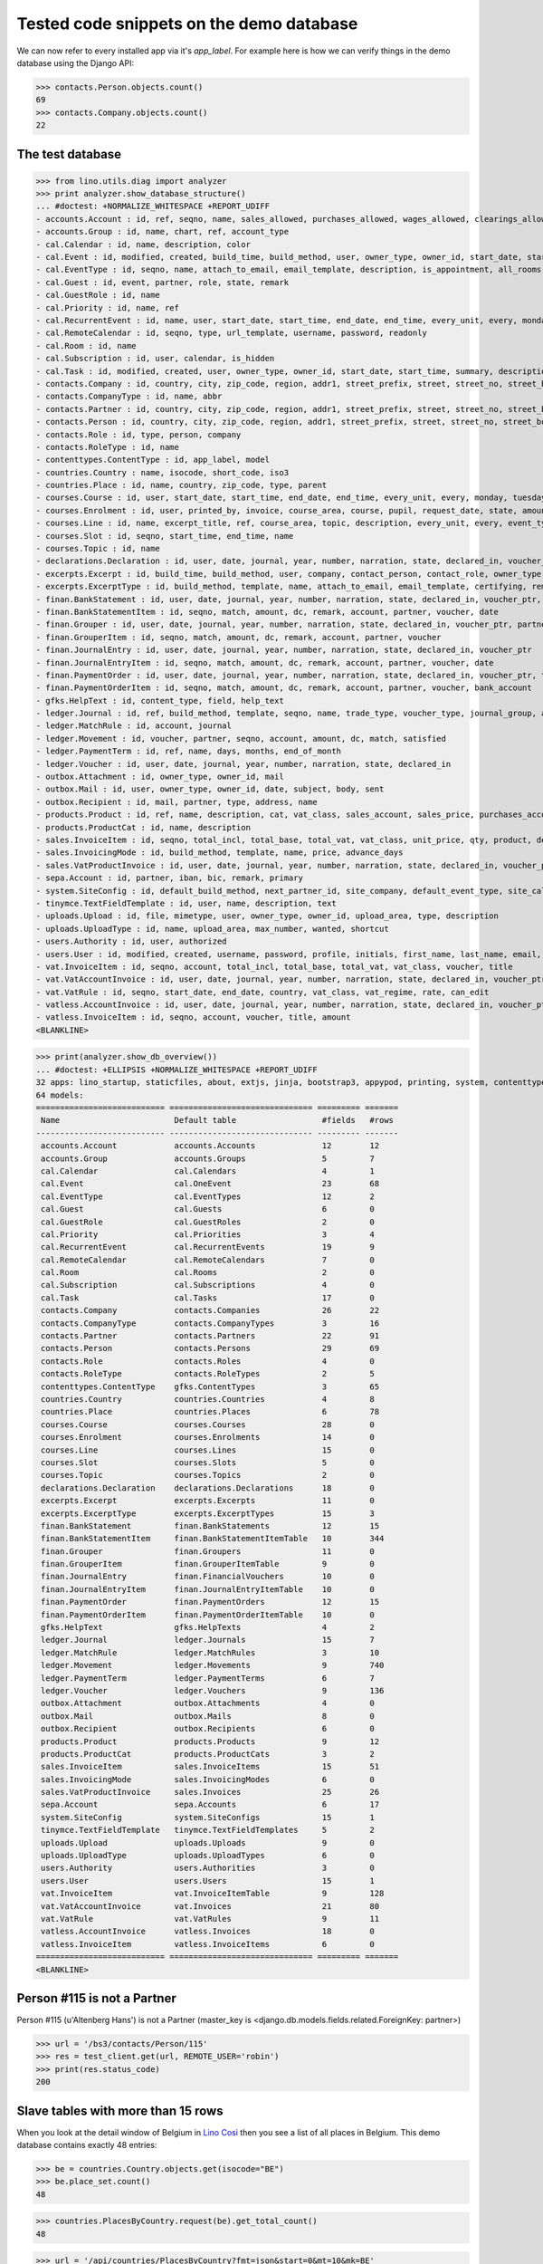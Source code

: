 .. _cosi.tested.demo:

=========================================
Tested code snippets on the demo database
=========================================

.. This document is part of the Lino Così test suite. To run only this
   test:

    $ python setup.py test -s tests.DocsTests.test_demo
    
    doctest init:

    >>> #import os
    >>> # os.environ['DJANGO_SETTINGS_MODULE'] = 'lino_cosi.projects.std.settings.doctests'
    >>> from lino import startup
    >>> startup('lino_cosi.projects.std.settings.doctests')
    >>> from lino.api.doctest import *
    >>> ses = rt.login('robin')

We can now refer to every installed app via it's `app_label`.
For example here is how we can verify things in the demo database 
using the Django API:

>>> contacts.Person.objects.count()
69
>>> contacts.Company.objects.count()
22


The test database
-----------------


>>> from lino.utils.diag import analyzer
>>> print analyzer.show_database_structure()
... #doctest: +NORMALIZE_WHITESPACE +REPORT_UDIFF
- accounts.Account : id, ref, seqno, name, sales_allowed, purchases_allowed, wages_allowed, clearings_allowed, clearable, chart, group, type
- accounts.Group : id, name, chart, ref, account_type
- cal.Calendar : id, name, description, color
- cal.Event : id, modified, created, build_time, build_method, user, owner_type, owner_id, start_date, start_time, end_date, end_time, summary, description, access_class, sequence, auto_type, event_type, transparent, room, priority, state, assigned_to
- cal.EventType : id, seqno, name, attach_to_email, email_template, description, is_appointment, all_rooms, locks_user, start_date, event_label, max_conflicting
- cal.Guest : id, event, partner, role, state, remark
- cal.GuestRole : id, name
- cal.Priority : id, name, ref
- cal.RecurrentEvent : id, name, user, start_date, start_time, end_date, end_time, every_unit, every, monday, tuesday, wednesday, thursday, friday, saturday, sunday, max_events, event_type, description
- cal.RemoteCalendar : id, seqno, type, url_template, username, password, readonly
- cal.Room : id, name
- cal.Subscription : id, user, calendar, is_hidden
- cal.Task : id, modified, created, user, owner_type, owner_id, start_date, start_time, summary, description, access_class, sequence, auto_type, due_date, due_time, percent, state
- contacts.Company : id, country, city, zip_code, region, addr1, street_prefix, street, street_no, street_box, addr2, name, language, email, url, phone, gsm, fax, remarks, payment_term, vat_regime, invoice_recipient, partner_ptr, prefix, type, vat_id
- contacts.CompanyType : id, name, abbr
- contacts.Partner : id, country, city, zip_code, region, addr1, street_prefix, street, street_no, street_box, addr2, name, language, email, url, phone, gsm, fax, remarks, payment_term, vat_regime, invoice_recipient
- contacts.Person : id, country, city, zip_code, region, addr1, street_prefix, street, street_no, street_box, addr2, name, language, email, url, phone, gsm, fax, remarks, payment_term, vat_regime, invoice_recipient, partner_ptr, title, first_name, middle_name, last_name, gender, birth_date
- contacts.Role : id, type, person, company
- contacts.RoleType : id, name
- contenttypes.ContentType : id, app_label, model
- countries.Country : name, isocode, short_code, iso3
- countries.Place : id, name, country, zip_code, type, parent
- courses.Course : id, user, start_date, start_time, end_date, end_time, every_unit, every, monday, tuesday, wednesday, thursday, friday, saturday, sunday, max_events, room, max_date, line, teacher, slot, description, remark, state, max_places, name, tariff, enrolments_until
- courses.Enrolment : id, user, printed_by, invoice, course_area, course, pupil, request_date, state, amount, places, option, remark, confirmation_details
- courses.Line : id, name, excerpt_title, ref, course_area, topic, description, every_unit, every, event_type, tariff, guest_role, options_cat, fees_cat, body_template
- courses.Slot : id, seqno, start_time, end_time, name
- courses.Topic : id, name
- declarations.Declaration : id, user, date, journal, year, number, narration, state, declared_in, voucher_ptr, period, sales_base, sales_vat, purchases_base, purchases_vat, purchases_investments, purchases_ware, purchases_services
- excerpts.Excerpt : id, build_time, build_method, user, company, contact_person, contact_role, owner_type, owner_id, excerpt_type, language
- excerpts.ExcerptType : id, build_method, template, name, attach_to_email, email_template, certifying, remark, body_template, content_type, primary, backward_compat, print_recipient, print_directly, shortcut
- finan.BankStatement : id, user, date, journal, year, number, narration, state, declared_in, voucher_ptr, balance1, balance2
- finan.BankStatementItem : id, seqno, match, amount, dc, remark, account, partner, voucher, date
- finan.Grouper : id, user, date, journal, year, number, narration, state, declared_in, voucher_ptr, partner
- finan.GrouperItem : id, seqno, match, amount, dc, remark, account, partner, voucher
- finan.JournalEntry : id, user, date, journal, year, number, narration, state, declared_in, voucher_ptr
- finan.JournalEntryItem : id, seqno, match, amount, dc, remark, account, partner, voucher, date
- finan.PaymentOrder : id, user, date, journal, year, number, narration, state, declared_in, voucher_ptr, total, execution_date
- finan.PaymentOrderItem : id, seqno, match, amount, dc, remark, account, partner, voucher, bank_account
- gfks.HelpText : id, content_type, field, help_text
- ledger.Journal : id, ref, build_method, template, seqno, name, trade_type, voucher_type, journal_group, auto_check_clearings, force_sequence, chart, account, printed_name, dc
- ledger.MatchRule : id, account, journal
- ledger.Movement : id, voucher, partner, seqno, account, amount, dc, match, satisfied
- ledger.PaymentTerm : id, ref, name, days, months, end_of_month
- ledger.Voucher : id, user, date, journal, year, number, narration, state, declared_in
- outbox.Attachment : id, owner_type, owner_id, mail
- outbox.Mail : id, user, owner_type, owner_id, date, subject, body, sent
- outbox.Recipient : id, mail, partner, type, address, name
- products.Product : id, ref, name, description, cat, vat_class, sales_account, sales_price, purchases_account
- products.ProductCat : id, name, description
- sales.InvoiceItem : id, seqno, total_incl, total_base, total_vat, vat_class, unit_price, qty, product, description, discount, voucher, title, invoiceable_type, invoiceable_id
- sales.InvoicingMode : id, build_method, template, name, price, advance_days
- sales.VatProductInvoice : id, user, date, journal, year, number, narration, state, declared_in, voucher_ptr, partner, payment_term, match, total_incl, total_base, total_vat, vat_regime, your_ref, due_date, title, bank_account, printed_by, language, subject, intro
- sepa.Account : id, partner, iban, bic, remark, primary
- system.SiteConfig : id, default_build_method, next_partner_id, site_company, default_event_type, site_calendar, max_auto_events, clients_account, sales_vat_account, sales_account, suppliers_account, purchases_vat_account, purchases_account, wages_account, clearings_account
- tinymce.TextFieldTemplate : id, user, name, description, text
- uploads.Upload : id, file, mimetype, user, owner_type, owner_id, upload_area, type, description
- uploads.UploadType : id, name, upload_area, max_number, wanted, shortcut
- users.Authority : id, user, authorized
- users.User : id, modified, created, username, password, profile, initials, first_name, last_name, email, remarks, language, partner, access_class, event_type
- vat.InvoiceItem : id, seqno, account, total_incl, total_base, total_vat, vat_class, voucher, title
- vat.VatAccountInvoice : id, user, date, journal, year, number, narration, state, declared_in, voucher_ptr, partner, payment_term, match, total_incl, total_base, total_vat, vat_regime, your_ref, due_date, title, bank_account
- vat.VatRule : id, seqno, start_date, end_date, country, vat_class, vat_regime, rate, can_edit
- vatless.AccountInvoice : id, user, date, journal, year, number, narration, state, declared_in, voucher_ptr, partner, payment_term, match, your_ref, due_date, title, bank_account, amount
- vatless.InvoiceItem : id, seqno, account, voucher, title, amount
<BLANKLINE>

>>> print(analyzer.show_db_overview())
... #doctest: +ELLIPSIS +NORMALIZE_WHITESPACE +REPORT_UDIFF
32 apps: lino_startup, staticfiles, about, extjs, jinja, bootstrap3, appypod, printing, system, contenttypes, gfks, users, office, countries, contacts, products, cosi, accounts, ledger, sepa, uploads, outbox, excerpts, export_excel, tinymce, vat, declarations, finan, sales, cal, courses, vatless.
64 models:
=========================== ============================== ========= =======
 Name                        Default table                  #fields   #rows
--------------------------- ------------------------------ --------- -------
 accounts.Account            accounts.Accounts              12        12
 accounts.Group              accounts.Groups                5         7
 cal.Calendar                cal.Calendars                  4         1
 cal.Event                   cal.OneEvent                   23        68
 cal.EventType               cal.EventTypes                 12        2
 cal.Guest                   cal.Guests                     6         0
 cal.GuestRole               cal.GuestRoles                 2         0
 cal.Priority                cal.Priorities                 3         4
 cal.RecurrentEvent          cal.RecurrentEvents            19        9
 cal.RemoteCalendar          cal.RemoteCalendars            7         0
 cal.Room                    cal.Rooms                      2         0
 cal.Subscription            cal.Subscriptions              4         0
 cal.Task                    cal.Tasks                      17        0
 contacts.Company            contacts.Companies             26        22
 contacts.CompanyType        contacts.CompanyTypes          3         16
 contacts.Partner            contacts.Partners              22        91
 contacts.Person             contacts.Persons               29        69
 contacts.Role               contacts.Roles                 4         0
 contacts.RoleType           contacts.RoleTypes             2         5
 contenttypes.ContentType    gfks.ContentTypes              3         65
 countries.Country           countries.Countries            4         8
 countries.Place             countries.Places               6         78
 courses.Course              courses.Courses                28        0
 courses.Enrolment           courses.Enrolments             14        0
 courses.Line                courses.Lines                  15        0
 courses.Slot                courses.Slots                  5         0
 courses.Topic               courses.Topics                 2         0
 declarations.Declaration    declarations.Declarations      18        0
 excerpts.Excerpt            excerpts.Excerpts              11        0
 excerpts.ExcerptType        excerpts.ExcerptTypes          15        3
 finan.BankStatement         finan.BankStatements           12        15
 finan.BankStatementItem     finan.BankStatementItemTable   10        344
 finan.Grouper               finan.Groupers                 11        0
 finan.GrouperItem           finan.GrouperItemTable         9         0
 finan.JournalEntry          finan.FinancialVouchers        10        0
 finan.JournalEntryItem      finan.JournalEntryItemTable    10        0
 finan.PaymentOrder          finan.PaymentOrders            12        15
 finan.PaymentOrderItem      finan.PaymentOrderItemTable    10        0
 gfks.HelpText               gfks.HelpTexts                 4         2
 ledger.Journal              ledger.Journals                15        7
 ledger.MatchRule            ledger.MatchRules              3         10
 ledger.Movement             ledger.Movements               9         740
 ledger.PaymentTerm          ledger.PaymentTerms            6         7
 ledger.Voucher              ledger.Vouchers                9         136
 outbox.Attachment           outbox.Attachments             4         0
 outbox.Mail                 outbox.Mails                   8         0
 outbox.Recipient            outbox.Recipients              6         0
 products.Product            products.Products              9         12
 products.ProductCat         products.ProductCats           3         2
 sales.InvoiceItem           sales.InvoiceItems             15        51
 sales.InvoicingMode         sales.InvoicingModes           6         0
 sales.VatProductInvoice     sales.Invoices                 25        26
 sepa.Account                sepa.Accounts                  6         17
 system.SiteConfig           system.SiteConfigs             15        1
 tinymce.TextFieldTemplate   tinymce.TextFieldTemplates     5         2
 uploads.Upload              uploads.Uploads                9         0
 uploads.UploadType          uploads.UploadTypes            6         0
 users.Authority             users.Authorities              3         0
 users.User                  users.Users                    15        1
 vat.InvoiceItem             vat.InvoiceItemTable           9         128
 vat.VatAccountInvoice       vat.Invoices                   21        80
 vat.VatRule                 vat.VatRules                   9         11
 vatless.AccountInvoice      vatless.Invoices               18        0
 vatless.InvoiceItem         vatless.InvoiceItems           6         0
=========================== ============================== ========= =======
<BLANKLINE>


Person #115 is not a Partner
----------------------------

Person #115 (u'Altenberg Hans') is not a Partner (master_key 
is <django.db.models.fields.related.ForeignKey: partner>)

>>> url = '/bs3/contacts/Person/115'
>>> res = test_client.get(url, REMOTE_USER='robin')
>>> print(res.status_code)
200


Slave tables with more than 15 rows
-----------------------------------

When you look at the detail window of Belgium in `Lino Così
<http://demo4.lino-framework.org/api/countries/Countries/BE?an=detail>`_
then you see a list of all places in Belgium.
This demo database contains exactly 48 entries:

>>> be = countries.Country.objects.get(isocode="BE")
>>> be.place_set.count()
48

>>> countries.PlacesByCountry.request(be).get_total_count()
48

>>> url = '/api/countries/PlacesByCountry?fmt=json&start=0&mt=10&mk=BE'
>>> res = test_client.get(url,REMOTE_USER='robin')
>>> print(res.status_code)
200
>>> result = json.loads(res.content)
>>> print(len(result['rows']))
16

The 16 is because Lino has a hard-coded default value of  
returning only 15 rows when no limit has been specified
(there is one extra row for adding new records).

In versions after :blogref:`20130903` you can change that limit 
for a given table by overriding the 
:attr:`preview_limit <lino.core.tables.AbstractTable.preview_limit>`
parameter of your table definition.
Or you can change it globally for all your tables 
by setting the 
:attr:`preview_limit <ad.Site.preview_limit>`
Site attribute to either `None` or some bigger value.

This parameter existed before but wasn't tested.
In your code this would simply look like this::

  class PlacesByCountry(Places):
      preview_limit = 30

Here we override it on the living object:

>>> countries.PlacesByCountry.preview_limit = 25

Same request returns now 26 data rows:

>>> res = test_client.get(url, REMOTE_USER='robin')
>>> result = json.loads(res.content)
>>> print(len(result['rows']))
26

To remove the limit altogether, you can say:

>>> countries.PlacesByCountry.preview_limit = None

and the same request now returns all 49 data rows (48 + the phantom
row):

>>> res = test_client.get(url,REMOTE_USER='robin')
>>> result = json.loads(res.content)
>>> print(len(result['rows']))
49


